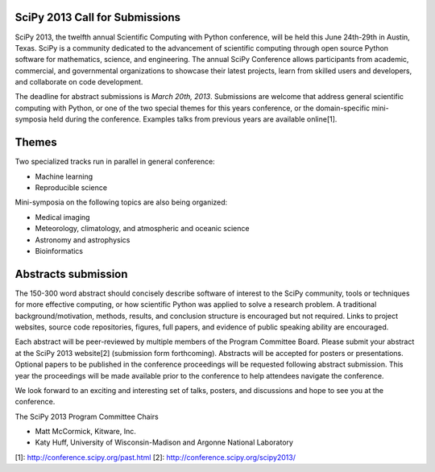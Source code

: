 SciPy 2013 Call for Submissions
-------------------------------

SciPy 2013, the twelfth annual Scientific Computing with Python conference, will
be held this June 24th-29th in Austin, Texas. SciPy is a community dedicated to
the advancement of scientific computing through open source Python software for
mathematics, science, and engineering. The annual SciPy Conference allows
participants from academic, commercial, and governmental organizations to showcase 
their latest projects, learn from skilled users and developers, and collaborate on
code development.

The deadline for abstract submissions is *March 20th, 2013*.  Submissions are
welcome that address general scientific computing with Python, or one of the two
special themes for this years conference, or the domain-specific mini-symposia
held during the conference.  Examples talks from previous years are available
online[1].

Themes
------

Two specialized tracks run in parallel in general conference:

- Machine learning
- Reproducible science

Mini-symposia on the following topics are also being organized:

- Medical imaging
- Meteorology, climatology, and atmospheric and oceanic science
- Astronomy and astrophysics
- Bioinformatics

Abstracts submission
--------------------

The 150-300 word abstract should concisely describe software of interest to the
SciPy community, tools or techniques for more effective computing, or how
scientific Python was applied to solve a research problem.  A traditional
background/motivation, methods, results, and conclusion structure is encouraged
but not required.  Links to project websites, source code repositories, figures,
full papers, and evidence of public speaking ability are encouraged.

Each abstract will be peer-reviewed by multiple members of the Program Committee
Board.  Please submit your abstract at the SciPy 2013 website[2] (submission
form forthcoming).  Abstracts will be accepted for posters or presentations.
Optional papers to be published in the conference proceedings will be requested
following abstract submission.  This year the proceedings will be made available
prior to the conference to help attendees navigate the conference.

We look forward to an exciting and interesting set of talks, posters, and
discussions and hope to see you at the conference.


The SciPy 2013 Program Committee Chairs

* Matt McCormick, Kitware, Inc.
* Katy Huff, University of Wisconsin-Madison and Argonne National Laboratory


[1]: http://conference.scipy.org/past.html
[2]: http://conference.scipy.org/scipy2013/
